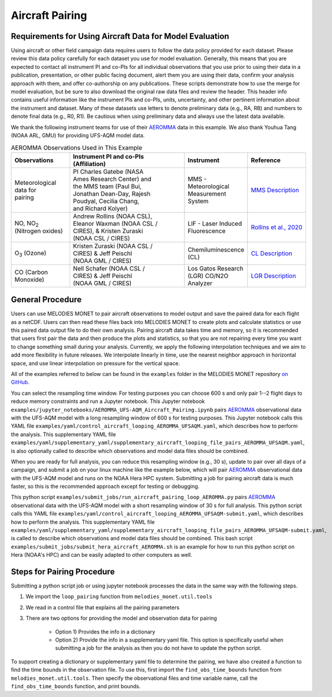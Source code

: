 Aircraft Pairing
================

Requirements for Using Aircraft Data for Model Evaluation
---------------------------------------------------------

Using aircraft or other field campaign data requires users to follow the 
data policy provided for each dataset. Please review this data policy 
carefully for each dataset you use for model evaluation. Generally, this 
means that you are expected to contact all instrument PI and co-PIs for all 
individual observations that you use prior to using their data in a 
publication, presentation, or other public facing document, alert them you 
are using their data, confirm your analysis approach with them, and offer 
co-authorship on any publications. These scripts demonstrate how to use the 
merge for model evaluation, but be sure to also download the original raw 
data files and review the header. This header info contains useful 
information like the instrument PIs and co-PIs, units, uncertainty, and 
other pertinent information about the instrument and dataset. Many of these 
datasets use letters to denote preliminary data (e.g., RA, RB) and numbers 
to denote final data (e.g., R0, R1). Be cautious when using preliminary 
data and always use the latest data available. 

We thank the following instrument teams for use of their 
`AEROMMA <https://csl.noaa.gov/projects/aeromma/>`_ data in 
this example. We also thank Youhua Tang (NOAA ARL, GMU) for providing 
UFS-AQM model data.

.. list-table:: AEROMMA Observations Used in This Example
   :widths: 20 40 20 20
   :header-rows: 1

   * - Observations
     - | Instrument  PI and co-PIs
       | (Affiliation)
     - Instrument
     - Reference
   * - | Meteorological
       | data for
       | pairing
     - | PI Charles Gatebe (NASA 
       | Ames Research Center) and
       | the MMS team (Paul Bui,
       | Jonathan Dean-Day, Rajesh
       | Poudyal, Cecilia Chang,
       | and Richard Kolyer)
     - | MMS - Meteorological
       | Measurement System
     - | `MMS Description <https://earthscience.arc.nasa.gov/mms>`_
   * - | NO, NO\ :sub:`2`\  
       | (Nitrogen oxides)
     - | Andrew Rollins (NOAA CSL),
       | Eleanor Waxman (NOAA CSL /
       | CIRES), & Kristen Zuraski
       | (NOAA CSL / CIRES)
     - | LIF - Laser Induced
       | Fluorescence
     - `Rollins et al., 2020 <https://doi.org/10.5194/amt-13-2425-2020>`_
   * - O\ :sub:`3`\  (Ozone)
     - | Kristen Zuraski (NOAA CSL /
       | CIRES) & Jeff Peischl
       | (NOAA GML / CIRES)
     - | Chemiluminescence 
       | (CL)
     - `CL Description <https://csl.noaa.gov/groups/csl7/instruments/noy_o3.html>`_
   * - | CO (Carbon 
       | Monoxide)
     - | Nell Schafer (NOAA CSL /
       | CIRES) & Jeff Peischl 
       | (NOAA GML / CIRES)
     - | Los Gatos Research  
       | (LGR) CO/N2O 
       | Analyzer
     - `LGR Description <https://csl.noaa.gov/groups/csl7/instruments/n2o_co.html>`_


General Procedure
-----------------

Users can use MELODIES MONET to pair aircraft observations to model output
and save the paired data for each flight as a netCDF. Users can then read 
these files back into MELODIES MONET to create plots and calculate statistics 
or use this paired data output file to do their own analysis. Pairing aircraft 
data takes time and memory, so it is recommended that users first pair the data 
and then produce the plots and statistics, so that you are not repairing every time 
you want to change something small during your analysis. Currently, we apply the 
following interpolation techniques and we aim to add more flexibility in future 
releases. We interpolate linearly in time, use the nearest neighbor approach in 
horizontal space, and use linear interpolation on pressure for the vertical space. 

All of the examples referred to below can be found in the 
``examples`` folder in the MELODIES MONET repository 
`on GitHub <https://github.com/NOAA-CSL/MELODIES-MONET>`__.

You can select the resampling time window. For testing purposes you can choose 
600 s and only pair 1--2 flight days to reduce memory constraints and run a 
Jupyter notebook. This Jupyter notebook 
``examples/jupyter_notebooks/AEROMMA_UFS-AQM_Aircraft_Pairing.ipynb``
pairs `AEROMMA <https://csl.noaa.gov/projects/aeromma/>`_ observational data with 
the UFS-AQM model with a long resampling window of 600 s for testing purposes. This 
Jupyter notebook calls this YAML file ``examples/yaml/control_aircraft_looping_AEROMMA_UFSAQM.yaml``,
which describes how to perform the analysis. This supplementary YAML file 
``examples/yaml/supplementary_yaml/supplementary_aircraft_looping_file_pairs_AEROMMA_UFSAQM.yaml``,
is also optionally called to describe which observations and model data files should be combined.

When you are ready for full analysis, you can reduce this resampling window (e.g., 30 s), 
update to pair over all days of a campaign, and submit a job on your linux machine like 
the example below, which will pair `AEROMMA <https://csl.noaa.gov/projects/aeromma/>`_ 
observational data with the UFS-AQM model and runs on the NOAA Hera HPC system. Submitting a job 
for pairing aircraft data is much faster, so this is the recommended approach except for testing 
or debugging.

This python script ``examples/submit_jobs/run_aircraft_pairing_loop_AEROMMA.py`` 
pairs `AEROMMA <https://csl.noaa.gov/projects/aeromma/>`_ observational data with 
the UFS-AQM model with a short resampling window of 30 s for full analysis. This 
python script calls this YAML file ``examples/yaml/control_aircraft_looping_AEROMMA_UFSAQM-submit.yaml``,
which describes how to perform the analysis. This supplementary YAML file 
``examples/yaml/supplementary_yaml/supplementary_aircraft_looping_file_pairs_AEROMMA_UFSAQM-submit.yaml``,
is called to describe which observations and model data files should be combined.
This bash script ``examples/submit_jobs/submit_hera_aircraft_AEROMMA.sh`` is an example for 
how to run this python script on Hera (NOAA's HPC) and can be easily adapted to other computers as well.


Steps for Pairing Procedure
---------------------------

Submitting a python script job or using jupyter notebook processes the data in the same way 
with the following steps.

1) We import the ``loop_pairing`` function from ``melodies_monet.util.tools``

2) We read in a control file that explains all the pairing parameters

3) There are two options for providing the model and observation data for pairing

	* Option 1) Provides the info in a dictionary

	* Option 2) Provide the info in a supplementary yaml file. This option is 
	  specifically useful when submitting a job for the analysis as then you do not 
	  have to update the python script.

To support creating a dictionary or supplementary yaml file to determine the pairing, 
we have also created a function to find the time bounds in the observation file. To use 
this, first import the ``find_obs_time_bounds`` function from ``melodies_monet.util.tools``. 
Then specify the observational files and time variable name, call the ``find_obs_time_bounds`` 
function, and print bounds.














